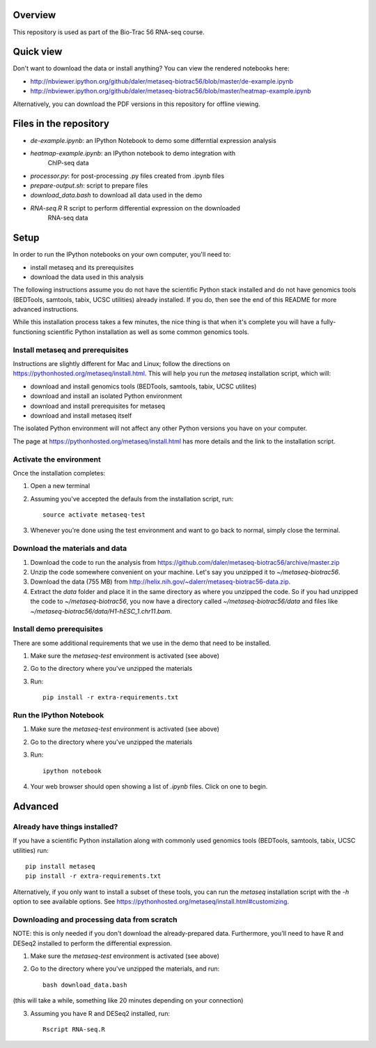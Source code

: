 Overview
--------
This repository is used as part of the Bio-Trac 56 RNA-seq course.

Quick view
----------
Don't want to download the data or install anything?  You can view the rendered
notebooks here:

* http://nbviewer.ipython.org/github/daler/metaseq-biotrac56/blob/master/de-example.ipynb
* http://nbviewer.ipython.org/github/daler/metaseq-biotrac56/blob/master/heatmap-example.ipynb

Alternatively, you can download the PDF versions in this repository for offline
viewing.

Files in the repository
-----------------------

- `de-example.ipynb`: an IPython Notebook to demo some differntial expression analysis
- `heatmap-example.ipynb`: an IPython notebook to demo integration with
   ChIP-seq data
- `processor.py`: for post-processing .py files created from .ipynb files
- `prepare-output.sh`: script to prepare files
- `download_data.bash` to download all data used in the demo
- `RNA-seq.R` R script to perform differential expression on the downloaded
   RNA-seq data


Setup
-----

In order to run the IPython notebooks on your own computer, you'll need to:

* install metaseq and its prerequisites
* download the data used in this analysis

The following instructions assume you do not have the scientific Python stack
installed and do not have genomics tools (BEDTools, samtools, tabix, UCSC
utilities) already installed.  If you do, then see the end of this README for
more advanced instructions.

While this installation process takes a few minutes, the nice thing is that
when it's complete you will have a fully-functioning scientific Python
installation as well as some common genomics tools.

Install metaseq and prerequisites
~~~~~~~~~~~~~~~~~~~~~~~~~~~~~~~~~
Instructions are slightly different for Mac and Linux; follow the directions on
https://pythonhosted.org/metaseq/install.html. This will help you run the
`metaseq` installation script, which will:

- download and install genomics tools (BEDTools, samtools, tabix, UCSC
  utilites)
- download and install an isolated Python environment
- download and install prerequisites for metaseq
- download and install metaseq itself

The isolated Python environment will not affect any other Python versions you
have on your computer.

The page at https://pythonhosted.org/metaseq/install.html has more details and
the link to the installation script.


Activate the environment
~~~~~~~~~~~~~~~~~~~~~~~~
Once the installation completes:

1. Open a new terminal
2. Assuming you've accepted the defauls from the installation script, run::

    source activate metaseq-test

3. Whenever you're done using the test environment and want to go back to
   normal, simply close the terminal.


Download the materials and data
~~~~~~~~~~~~~~~~~~~~~~~~~~~~~~~

1. Download the code to run the analysis from
   https://github.com/daler/metaseq-biotrac56/archive/master.zip
2. Unzip the code somewhere convenient on your machine.  Let's say you unzipped
   it to `~/metaseq-biotrac56`.
3. Download the data (755 MB) from
   http://helix.nih.gov/~dalerr/metaseq-biotrac56-data.zip.
4. Extract the `data` folder and place it in the same directory as where you
   unzipped the code.  So if you had unzipped the code to
   `~/metaseq-biotrac56`, you now have a directory called
   `~/metaseq-biotrac56/data` and files like
   `~/metaseq-biotrac56/data/H1-hESC_1.chr11.bam`.


Install demo prerequisites
~~~~~~~~~~~~~~~~~~~~~~~~~~
There are some additional requirements that we use in the demo that need to be
installed.

1. Make sure the `metaseq-test` environment is activated (see above)

2. Go to the directory where you've unzipped the materials

3. Run::

    pip install -r extra-requirements.txt


Run the IPython Notebook
~~~~~~~~~~~~~~~~~~~~~~~~

1. Make sure the `metaseq-test` environment is activated (see above)

2. Go to the directory where you've unzipped the materials

3. Run::

    ipython notebook

4. Your web browser should open showing a list of `.ipynb` files.  Click on one
   to begin.



Advanced
--------


Already have things installed?
~~~~~~~~~~~~~~~~~~~~~~~~~~~~~~

If you have a scientific Python installation along with commonly used genomics
tools (BEDTools, samtools, tabix, UCSC utilities) run::

    pip install metaseq
    pip install -r extra-requirements.txt

Alternatively, if you only want to install a subset of these tools, you can run
the `metaseq` installation script with the `-h` option to see available
options.  See https://pythonhosted.org/metaseq/install.html#customizing.


Downloading and processing data from scratch
~~~~~~~~~~~~~~~~~~~~~~~~~~~~~~~~~~~~~~~~~~~~
NOTE: this is only needed if you don't download the already-prepared data.
Furthermore, you'll need to have R and DESeq2 installed to perform the
differential expression.

1. Make sure the `metaseq-test` environment is activated (see above)

2. Go to the directory where you've unzipped the materials, and run::

    bash download_data.bash

(this will take a while, something like 20 minutes depending on your
connection)

3. Assuming you have R and DESeq2 installed, run::

    Rscript RNA-seq.R


